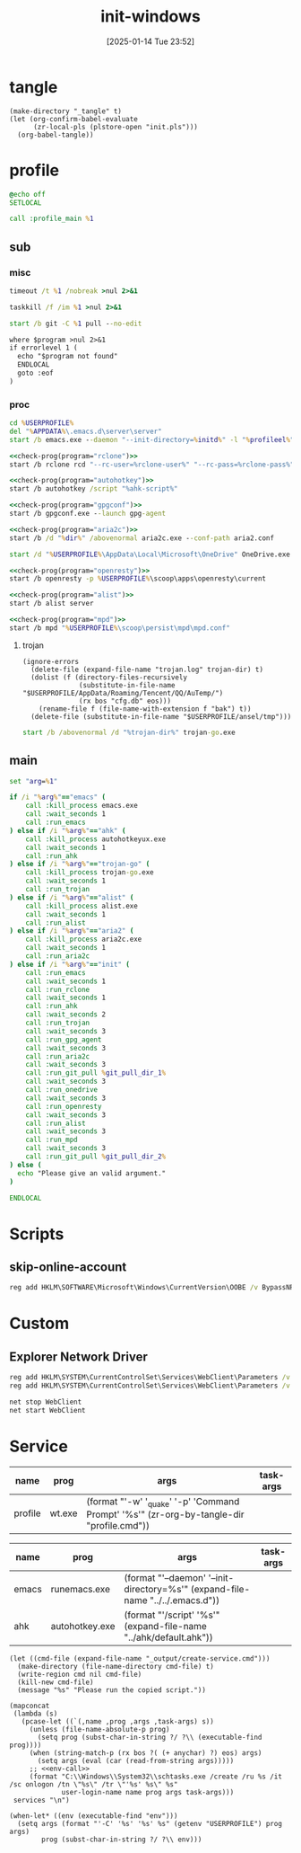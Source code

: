 #+title:      init-windows
#+date:       [2025-01-14 Tue 23:52]
#+filetags:   :windows:
#+identifier: 20250114T235210

* tangle
#+begin_src elisp
(make-directory "_tangle" t)
(let (org-confirm-babel-evaluate
      (zr-local-pls (plstore-open "init.pls")))
  (org-babel-tangle))
#+end_src

* profile
:PROPERTIES:
:header-args:bat: :tangle (zr-org-by-tangle-dir "profile.cmd")
:CUSTOM_ID: d961cb32-f35a-4e8e-99f0-bcd5edf4267b
:END:

#+begin_src bat :prologue :epilogue
@echo off
SETLOCAL

call :profile_main %1
#+end_src

** sub

*** misc
:PROPERTIES:
:header-args:bat+: :prologue (format ":%s" (org-element-property :name (org-element-at-point-no-context))) :epilogue "goto :eof"
:CUSTOM_ID: 66e3faf0-2247-4c25-b9ee-1d68a0b24f54
:END:
#+name: wait_seconds
#+begin_src bat 
timeout /t %1 /nobreak >nul 2>&1
#+end_src

#+name: kill_process
#+begin_src bat
taskkill /f /im %1 >nul 2>&1
#+end_src

#+name: run_git_pull
#+begin_src bat
start /b git -C %1 pull --no-edit
#+end_src

#+name: check-prog
#+begin_src org :var program="emacs"
where $program >nul 2>&1
if errorlevel 1 (
  echo "$program not found"
  ENDLOCAL
  goto :eof
)
#+end_src

*** proc
:PROPERTIES:
:header-args:bat+: :prologue (format ":%s\nSETLOCAL" (org-element-property :name (org-element-at-point-no-context))) :epilogue "ENDLOCAL\ngoto :eof"
:CUSTOM_ID: c0ee49e0-fc37-4a12-9412-d54686aaca83
:END:
#+name: run_emacs
#+begin_src bat :var initd=(expand-file-name "../../.emacs.d") profileel=(zr-org-by-tangle-dir "profile.el")
cd %USERPROFILE%
del "%APPDATA%\.emacs.d\server\server"
start /b emacs.exe --daemon "--init-directory=%initd%" -l "%profileel%" -l "org-protocol"
#+end_src

#+name: run_rclone
#+begin_src bat :var rclone-user=(plist-get (cdr (plstore-get zr-local-pls "rclone")) :user) rclone-pass=(plist-get (cdr (plstore-get zr-local-pls "rclone")) :pass)
<<check-prog(program="rclone")>>
start /b rclone rcd "--rc-user=%rclone-user%" "--rc-pass=%rclone-pass%" --rc-addr=127.0.0.1:5572 --no-console
#+end_src

#+name: run_ahk
#+begin_src bat :var ahk-script=(expand-file-name "../ahk/_tangle/default.ahk")
<<check-prog(program="autohotkey")>>
start /b autohotkey /script "%ahk-script%"
#+end_src

#+name: run_gpg_agent
#+begin_src bat
<<check-prog(program="gpgconf")>>
start /b gpgconf.exe --launch gpg-agent
#+end_src

#+name: run_aria2c
#+begin_src bat :var dir=(expand-file-name "../aria2/_tangle") all_proxy=(plist-get (cdr (plstore-get zr-local-pls "proxy")) :proxy)
<<check-prog(program="aria2c")>>
start /b /d "%dir%" /abovenormal aria2c.exe --conf-path aria2.conf
#+end_src

#+name: run_onedrive
#+begin_src bat
start /d "%USERPROFILE%\AppData\Local\Microsoft\OneDrive" OneDrive.exe /background
#+end_src

#+name: run_openresty
#+begin_src bat
<<check-prog(program="openresty")>>
start /b openresty -p %USERPROFILE%\scoop\apps\openresty\current
#+end_src

#+name: run_alist
#+begin_src bat :var no_proxy=(concat (getenv "no_proxy") ",.alipan.com,.aliyundrive.net")
<<check-prog(program="alist")>>
start /b alist server
#+end_src

#+name: run_mpd
#+begin_src bat
<<check-prog(program="mpd")>>
start /b mpd "%USERPROFILE%\scoop\persist\mpd\mpd.conf"
#+end_src

**** trojan
:PROPERTIES:
:header-args+: :var trojan-dir=(concat (getenv "USERPROFILE") "\\scoop\\app\\trojan-go")
:CUSTOM_ID: 2374627e-d10d-46d4-8ff7-6f1d9d9a7b63
:END:

#+begin_src elisp :tangle (zr-org-by-tangle-dir "profile.el") :mkdirp t
(ignore-errors
  (delete-file (expand-file-name "trojan.log" trojan-dir) t)
  (dolist (f (directory-files-recursively
              (substitute-in-file-name "$USERPROFILE/AppData/Roaming/Tencent/QQ/AuTemp/")
              (rx bos "cfg.db" eos)))
    (rename-file f (file-name-with-extension f "bak") t))
  (delete-file (substitute-in-file-name "$USERPROFILE/ansel/tmp")))
#+end_src

#+name: run_trojan
#+begin_src bat
start /b /abovenormal /d "%trojan-dir%" trojan-go.exe
#+end_src

** main
:PROPERTIES:
:CUSTOM_ID: 9376588a-03e6-48d7-b125-fe4025b5d1f5
:END:
#+name: profile_main
#+begin_src bat :prologue (format ":%s\nSETLOCAL" (org-element-property :name (org-element-at-point-no-context))) :epilogue :var git_pull_dir_1=(expand-file-name "../../.emacs.d") git_pull_dir_2=(expand-file-name "../../.config")
set "arg=%1"

if /i "%arg%"=="emacs" (
    call :kill_process emacs.exe
    call :wait_seconds 1
    call :run_emacs
) else if /i "%arg%"=="ahk" (
    call :kill_process autohotkeyux.exe
    call :wait_seconds 1
    call :run_ahk
) else if /i "%arg%"=="trojan-go" (
    call :kill_process trojan-go.exe
    call :wait_seconds 1
    call :run_trojan
) else if /i "%arg%"=="alist" (
    call :kill_process alist.exe
    call :wait_seconds 1
    call :run_alist
) else if /i "%arg%"=="aria2" (
    call :kill_process aria2c.exe
    call :wait_seconds 1
    call :run_aria2c
) else if /i "%arg%"=="init" (
    call :run_emacs
    call :wait_seconds 1
    call :run_rclone
    call :wait_seconds 1
    call :run_ahk
    call :wait_seconds 2
    call :run_trojan
    call :wait_seconds 3
    call :run_gpg_agent
    call :wait_seconds 3
    call :run_aria2c
    call :wait_seconds 3
    call :run_git_pull %git_pull_dir_1%
    call :wait_seconds 3
    call :run_onedrive
    call :wait_seconds 3
    call :run_openresty
    call :wait_seconds 3
    call :run_alist
    call :wait_seconds 3
    call :run_mpd
    call :wait_seconds 3
    call :run_git_pull %git_pull_dir_2%
) else (
  echo "Please give an valid argument."
)

ENDLOCAL
#+end_src

* Scripts
:PROPERTIES:
:CUSTOM_ID: e56356f4-7700-435b-b354-55e246a3b53b
:END:

** skip-online-account
#+begin_src bat
reg add HKLM\SOFTWARE\Microsoft\Windows\CurrentVersion\OOBE /v BypassNRO /t REG_DWORD /d 1 /f shutdown /r /t 0
#+end_src

* Custom

** Explorer Network Driver
#+begin_src bat :eval no
reg add HKLM\SYSTEM\CurrentControlSet\Services\WebClient\Parameters /v BasicAuthLevel /t reg_dword /d 2 /f
reg add HKLM\SYSTEM\CurrentControlSet\Services\WebClient\Parameters /v FileSizeLimitInBytes /t reg_dword /d 0xffffffff /f

net stop WebClient
net start WebClient

#+end_src

* Service
#+name: services
| name    | prog   | args                                                                                     | task-args |
|---------+--------+------------------------------------------------------------------------------------------+-----------|
| profile | wt.exe | (format "'-w' '_quake' '-p' 'Command Prompt' '%s'" (zr-org-by-tangle-dir "profile.cmd")) |           |

#+name: services-bak
| name  | prog           | args                                                                            | task-args |
|-------+----------------+---------------------------------------------------------------------------------+-----------|
| emacs | runemacs.exe   | (format "'--daemon' '--init-directory=%s'" (expand-file-name "../../.emacs.d")) |           |
| ahk   | autohotkey.exe | (format "'/script' '%s'" (expand-file-name "../ahk/default.ahk"))               |           |

#+begin_src elisp :var cmd=create-serv-cmd()
(let ((cmd-file (expand-file-name "_output/create-service.cmd")))
  (make-directory (file-name-directory cmd-file) t)
  (write-region cmd nil cmd-file)
  (kill-new cmd-file)
  (message "%s" "Please run the copied script."))
#+end_src

#+name: create-serv-cmd
#+begin_src elisp :var services=services[]
(mapconcat
 (lambda (s)
   (pcase-let ((`(,name ,prog ,args ,task-args) s))
     (unless (file-name-absolute-p prog)
       (setq prog (subst-char-in-string ?/ ?\\ (executable-find prog))))
     (when (string-match-p (rx bos ?( (+ anychar) ?) eos) args)
       (setq args (eval (car (read-from-string args)))))
     ;; <<env-call>>
     (format "C:\\Windows\\System32\\schtasks.exe /create /ru %s /it /sc onlogon /tn \"%s\" /tr \"'%s' %s\" %s"
             user-login-name name prog args task-args)))
 services "\n")
#+end_src

#+name: env-call
#+begin_src elisp :eval no
(when-let* ((env (executable-find "env")))
  (setq args (format "'-C' '%s' '%s' %s" (getenv "USERPROFILE") prog args)
        prog (subst-char-in-string ?/ ?\\ env)))
#+end_src
